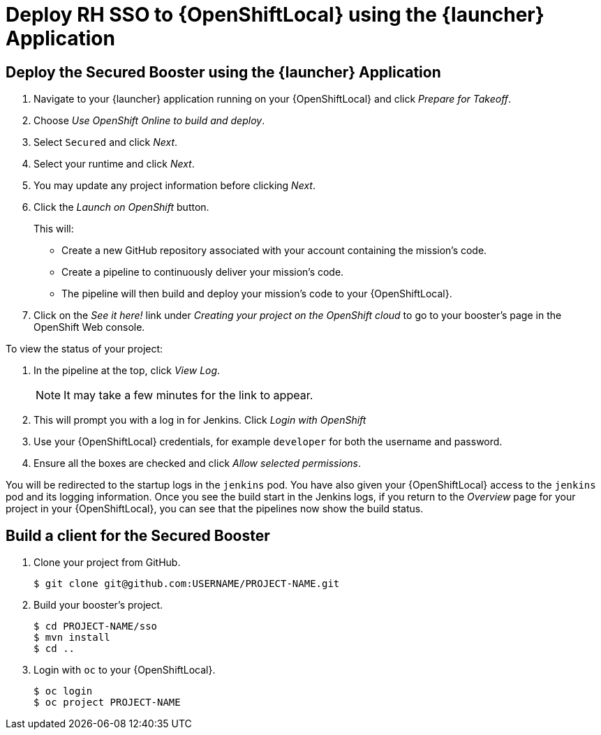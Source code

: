 [[mission-secured-deploy-rhsso-cd]]
= Deploy RH SSO to {OpenShiftLocal} using the {launcher} Application

== Deploy the Secured Booster using the {launcher} Application

. Navigate to your {launcher} application running on your {OpenShiftLocal} and click _Prepare for Takeoff_.
. Choose _Use OpenShift Online to build and deploy_.
. Select `Secured` and click _Next_.
. Select your runtime and click _Next_.
. You may update any project information before clicking _Next_.
. Click the _Launch on OpenShift_ button.
+
This will:
+
** Create a new GitHub repository associated with your account containing the mission's code.
** Create a pipeline to continuously deliver your mission's code.
** The pipeline will then build and deploy your mission's code to your {OpenShiftLocal}.  

. Click on the _See it here!_ link under _Creating your project on the OpenShift cloud_ to go to your booster's page in the OpenShift Web console.

To view the status of your project:

. In the pipeline at the top, click _View Log_.
+
NOTE: It may take a few minutes for the link to appear.

. This will prompt you with a log in for Jenkins. Click _Login with OpenShift_
. Use your {OpenShiftLocal} credentials, for example `developer` for both the username and password.
. Ensure all the boxes are checked and click _Allow selected permissions_.

You will be redirected to the startup logs in the `jenkins` pod. You have also given your {OpenShiftLocal} access to the `jenkins` pod and its logging information. Once you see the build start in the Jenkins logs, if you return to the _Overview_ page for your project in your {OpenShiftLocal}, you can see that the pipelines now show the build status.


== Build a client for the Secured Booster

. Clone your project from GitHub.
+
[source,bash,options="nowrap",subs="attributes+"]
----
$ git clone git@github.com:USERNAME/PROJECT-NAME.git
----

. Build your booster's project.
+
[source,bash,options="nowrap",subs="attributes+"]
----
$ cd PROJECT-NAME/sso
$ mvn install
$ cd ..
----

. Login with `oc` to your {OpenShiftLocal}.
+
[source,bash,options="nowrap",subs="attributes+"]
----
$ oc login 
$ oc project PROJECT-NAME
----
